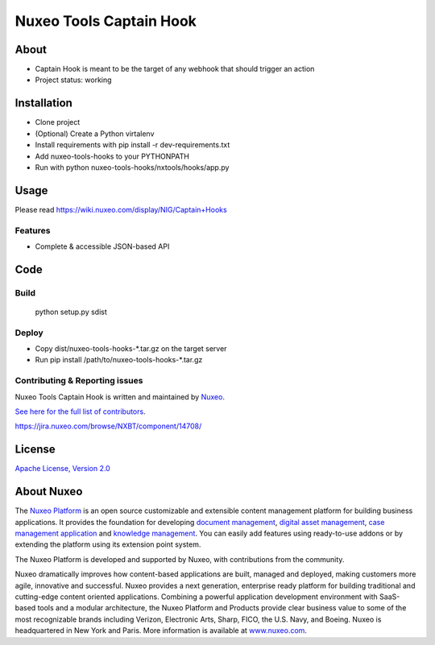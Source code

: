 ========================
Nuxeo Tools Captain Hook
========================

.. image:: https://qa.nuxeo.org/jenkins/buildStatus/icon?job=/Misc/nuxeo-tools-hooks-branches/master
         :target: https://qa.nuxeo.org/jenkins/job/Misc/job/nuxeo-tools-hooks-branches/job/master/

About
=====

* Captain Hook is meant to be the target of any webhook that should trigger an action
* Project status: working

Installation
============

- Clone project
- (Optional) Create a Python virtalenv
- Install requirements with pip install -r dev-requirements.txt
- Add nuxeo-tools-hooks to your PYTHONPATH
- Run with python nuxeo-tools-hooks/nxtools/hooks/app.py

Usage
=====

Please read https://wiki.nuxeo.com/display/NIG/Captain+Hooks

********
Features
********

- Complete & accessible JSON-based API

Code
====

*****
Build
*****

    python setup.py sdist

******
Deploy
******


- Copy dist/nuxeo-tools-hooks-\*.tar.gz on the target server
- Run pip install /path/to/nuxeo-tools-hooks-\*.tar.gz

*******************************
Contributing & Reporting issues
*******************************

Nuxeo Tools Captain Hook is written and maintained by `Nuxeo <contact@nuxeo.com>`_.

`See here for the full list of contributors <https://github.com/nuxeo/nuxeo-tools-hooks/graphs/contributors>`_.

https://jira.nuxeo.com/browse/NXBT/component/14708/

License
=======

`Apache License, Version 2.0 <http://www.apache.org/licenses/LICENSE-2.0.html>`_

About Nuxeo
===========

The `Nuxeo Platform <http://www.nuxeo.com/products/content-management-platform/>`_ is an open source customizable and extensible content management platform for building business applications. It provides the foundation for developing `document management <http://www.nuxeo.com/solutions/document-management/>`_, `digital asset management <http://www.nuxeo.com/solutions/digital-asset-management/>`_, `case management application <http://www.nuxeo.com/solutions/case-management/>`_ and `knowledge management  <http://www.nuxeo.com/solutions/advanced-knowledge-base/>`_. You can easily add features using ready-to-use addons or by extending the platform using its extension point system.

The Nuxeo Platform is developed and supported by Nuxeo, with contributions from the community.

Nuxeo dramatically improves how content-based applications are built, managed and deployed, making customers more agile, innovative and successful. Nuxeo provides a next generation, enterprise ready platform for building traditional and cutting-edge content oriented applications. Combining a powerful application development environment with
SaaS-based tools and a modular architecture, the Nuxeo Platform and Products provide clear business value to some of the most recognizable brands including Verizon, Electronic Arts, Sharp, FICO, the U.S. Navy, and Boeing. Nuxeo is headquartered in New York and Paris.
More information is available at `www.nuxeo.com <http://www.nuxeo.com>`_.
